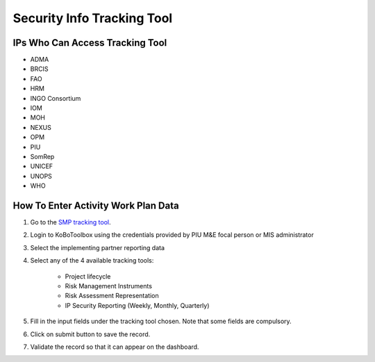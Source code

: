 ==============================
Security Info Tracking Tool
==============================

IPs Who Can Access Tracking Tool
--------------------------------

- ADMA
- BRCIS
- FAO
- HRM
- INGO Consortium
- IOM
- MOH
- NEXUS
- OPM
- PIU
- SomRep
- UNICEF
- UNOPS
- WHO

How To Enter Activity Work Plan Data
--------------------------------------

#. Go to the `SMP tracking tool <https://ee.kobotoolbox.org/x/zbGNVvj9>`_.
#. Login to KoBoToolbox using the credentials provided by PIU M&E focal person or MIS administrator
#. Select the implementing partner reporting data
#. Select any of the 4 available tracking tools:

    - Project lifecycle
    - Risk Management Instruments
    - Risk Assessment Representation
    - IP Security Reporting (Weekly, Monthly, Quarterly)

#. Fill in the input fields under the tracking tool chosen. Note that some fields are compulsory.
#. Click on submit button to save the record.
#. Validate the record so that it can appear on the dashboard.
